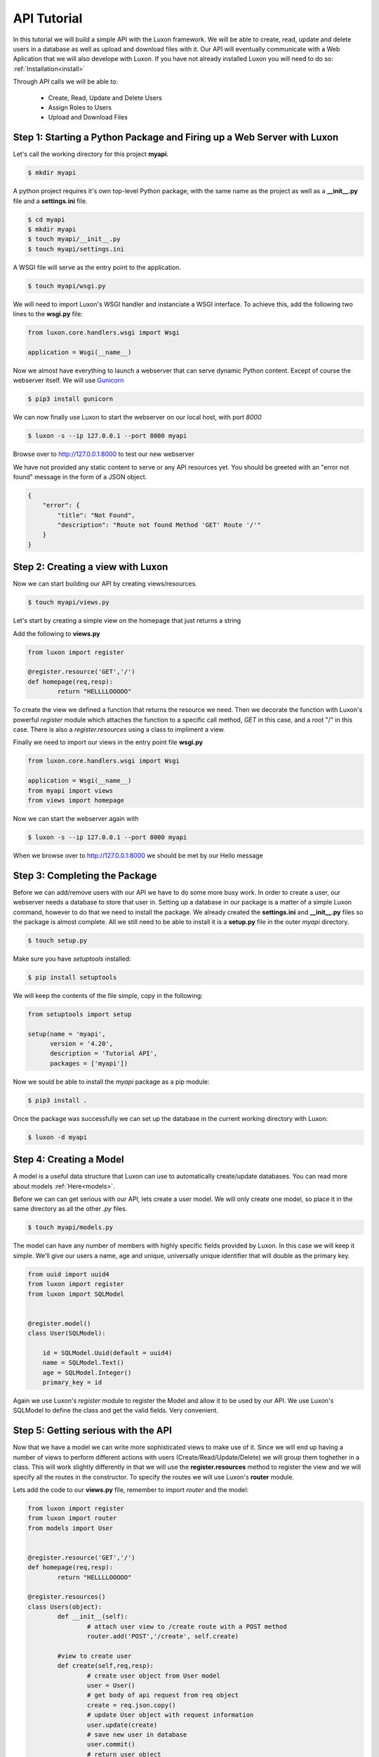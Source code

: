 API Tutorial
=============

In this tutorial we will build a simple API with the Luxon framework. We will be able to create, read, update and delete users in a database as well as upload and download files with it. Our API will eventually communicate with a Web Aplication that we will also develope with Luxon.
If you have not already installed Luxon you will need to do so: :ref:`Installation<install>`

Through API calls we will be able to:

	- Create, Read, Update and Delete Users
	- Assign Roles to Users
	- Upload and Download Files

Step 1: Starting a Python Package and Firing up a Web Server with Luxon
------------------------------------------------------------------------

Let's call the working directory for this project **myapi**.


.. code:: bash

    $ mkdir myapi

A python project requires it's own top-level Python package, with the same name as the project as well as a **__init__.py** file and a **settings.ini** file.

.. code:: bash
    
    $ cd myapi
    $ mkdir myapi
    $ touch myapi/__init__.py
    $ touch myapi/settings.ini

A WSGI file will serve as the entry point to the application. 

.. code:: bash

    $ touch myapi/wsgi.py


We will need to import Luxon's WSGI handler and instanciate a WSGI interface. To achieve this, add the following two lines to the **wsgi.py** file:

.. code:: python

    from luxon.core.handlers.wsgi import Wsgi

    application = Wsgi(__name__)

Now we almost have everything to launch a webserver that can serve dynamic Python content. Except of course the webserver itself. We will use Gunicorn_

.. _Gunicorn: http://gunicorn.org

.. code:: bash

    $ pip3 install gunicorn 

We can now finally use Luxon to start the webserver on our local host, with port *8000*

.. code:: bash

	$ luxon -s --ip 127.0.0.1 --port 8000 myapi

Browse over to http://127.0.0.1:8000 to test our new webserver  

We have not provided any static content to serve or any API resources yet.
You should be greeted with an "error not found" message in the form of a JSON object.

.. code:: json 

	{
	    "error": {
		"title": "Not Found",
		"description": "Route not found Method 'GET' Route '/'"
	    }
	}

Step 2: Creating a view with Luxon
------------------------------------
	 
Now we can start building our API by creating views/resources.

.. code:: bash
	
	$ touch myapi/views.py

Let's start by creating a simple view on the homepage that just returns a string

Add the following to **views.py**

.. code:: python

	
	from luxon import register

	@register.resource('GET','/')
	def homepage(req,resp):
		return "HELLLLOOOOO"

To create the view we defined a function that returns the resource we need. Then we decorate the function with Luxon's powerful *register* module which attaches the function to a specific call method, *GET* in this case, and a root "/" in this case. There is also a *register.resources* using a class to impliment a view. 

Finally we need to import our views in the entry point file **wsgi.py**

.. code:: python

	
	from luxon.core.handlers.wsgi import Wsgi

	application = Wsgi(__name__)
	from myapi import views
	from views import homepage
	
Now we can start the webserver again with 

.. code:: bash

	$ luxon -s --ip 127.0.0.1 --port 8000 myapi

When we browse over to http://127.0.0.1:8000 we should be met by our Hello message  

Step 3: Completing the Package
-------------------------------

Before we can add/remove users with our API we have to do some more busy work. In order to create a user, our webserver needs a database to store that user in. Setting up a database in our package is a matter of a simple Luxon command, however to do that we need to install the package. We already created the **settings.ini** and **__init__.py** files so the package is almost complete. All we still need to be able to install it is a **setup.py** file in the outer *myapi* directory.

.. code:: bash

	$ touch setup.py

Make sure you have *setuptools* installed:

.. code:: bash

	$ pip install setuptools

We will keep the contents of the file simple, copy in the following: 

.. code:: python

	from setuptools import setup

	setup(name = 'myapi',
	      version = '4.20',
	      description = 'Tutorial API',
	      packages = ['myapi'])

Now we sould be able to install the *myapi* package as a pip module:

.. code:: bash

	$ pip3 install .

Once the package was successfully we can set up the database in the current working directory with Luxon:

.. code:: bash

	$ luxon -d myapi



Step 4: Creating a Model
-------------------------

A model is a useful data structure that Luxon can use to automatically create/update databases. You can read more about models :ref:`Here<models>`.

Before we can can get serious with our API, lets create a user model. We will only create one model, so place it in the same directory as all the other *.py* files.

.. code:: bash

	$ touch myapi/models.py

The model can have any number of members with highly specific fields provided by Luxon. In this case we will keep it simple. We'll give our users a name, age and unique, universally unique identifier that will double as the primary key.

.. code:: python

	from uuid import uuid4
	from luxon import register
	from luxon import SQLModel


	@register.model()
	class User(SQLModel):

	    id = SQLModel.Uuid(default = uuid4)
	    name = SQLModel.Text()
	    age = SQLModel.Integer()
	    primary_key = id


Again we use Luxon's *register* module to register the Model and allow it to be used by our API. We use Luxon's SQLModel to define the class and get the valid fields. Very convenient.

Step 5: Getting serious with the API
---------------------------------------

Now that we have a model we can write more sophisticated views to make use of it. Since we will end up having a number of views to perform different actions with users (Create/Read/Update/Delete) we will group them toghether in a class. This will work slightly differently in that we will use the **register.resources** method to register the view and we will specify all the routes in the constructor. To specify the routes we will use Luxon's **router** module.

Lets add the code to our **views.py** file, remember to import *router* and the model:

.. code:: python

	from luxon import register
	from luxon import router
	from models import User 


	@register.resource('GET','/')
	def homepage(req,resp):
		return "HELLLLOOOOO"

	@register.resources()
	class Users(object):
		def __init__(self):
			# attach user view to /create route with a POST method
			router.add('POST','/create', self.create)

		#view to create user
		def create(self,req,resp):
			# create user object from User model
			user = User()
			# get body of api request from req object
			create = req.json.copy()
			# update User object with request information
			user.update(create)
			# save new user in database
			user.commit()
			# return user object 
			return user
	

We also have to import the new view in our **wsgi.py** file:

.. code:: python

	from luxon.core.handlers.wsgi import Wsgi

	application = Wsgi(__name__)
	from myapi import views
	from views import homepage
	from views import Users

Step 6: Testing the API
-------------------------

Default browsers are great for sending GET requests to our API, but we want to be able to send other kinds of requests too. Let's use Postman_, a useful tool to test APIs. 

.. _Postman: https://www.getpostman.com

Fire up Postman so we can create a user.

Create a POST request with "http://127.0.0.1:8000/create" in the *request URL* bar. Next we write the body of the request which will contain all the information that we will send to create the new user as a JSON object:

.. code:: json

	{
		"name":"Ricky T Dunigan",
		"age": 40
	}

Hit send. We should see a returned JSON object with the information we specified as well as an *id*

.. code:: json

	{
	    "id": "579276f9-b1ae-4455-a503-ec50c46e6c16",
	    "name": "Ricky T Dunigan",
	    "age": 40
	}

Step 7: Fleshing out the API
------------------------------

We have already created the "create" view. The rest of the views are created in a similar way. The *users* view, which returns all the users in the database, is slightly more complicated. It requeres a connection object wich will execute a SQL query. Remember to import *db* from Luxon wich will allow us to easily create a connection objec. The rest of the views are fairly trivial, here is the complete code for **views.py**:

.. code:: python

	from luxon import register , router , db
	from models import User 

	@register.resource('GET','/')
	def homepage(req,resp):
		return "HELLLLOOOOO"

	@register.resources()
	class Users(object):
		def __init__(self):
			# attach user view to /create route with a POST method
			router.add('POST','/create', self.create)
			router.add('GET','/users', self.users)
			router.add('GET','/user/{id}', self.user)
			router.add(['PUT','PATCH'],'/user/{id}', self.update)
			router.add('DELETE','/user/{id}', self.delete)

		#view to create user
		def create(self,req,resp):
			# create user object from User model
			user = User()
			# get body of api request from req object
			create = req.json.copy()
			# update User object with request information
			user.update(create)
			# save new user in database
			user.commit()
			# return user object 
			return user

	
		#view to return all users
		def users(self, req, resp):

			# hardcode sql query
			sql = "SELECT * FROM user"

			# connection to database
			with db() as conn:
				# execute sql command to get a cursor obj
				result = conn.execute(sql)
				# fetch information from cursor obj
				result = result.fetchall()

			return result


		#view to retrun a user
		def user(self,req,resp,id):
			user = User()
			# pass id from url to user object
			user.sql_id(id)
			return user


		#view to update a user
		def update(self,req,resp,id):
			# find user
			user = User()
			user.sql_id(id)

			# fetch update information from request
			create = req.json.copy()

			#update specific user
			user.update(create)
			user.commit()

			return user

		#view to delete a user
		def delete(self,req,resp,id):

			user = User()
			user.sql_id(id)

			# fetch update information from request
			create = req.json.copy()

			#delete specific user
			user.delete()
			user.commit()

			return user


One thing to note is the *id* argument in the views that perform an opperation on a specific user. This argument is taken directly from the url. To test these views, simply copy the *id* string of the specific user and paste it after the route in the url. For example:

.. code:: text

	http://127.0.0.1:8000/user/0633ccbb-2fbf-4768-82a7-bc1ee1eea529

















